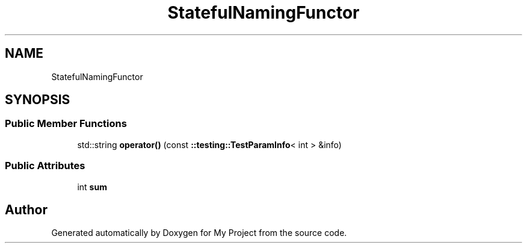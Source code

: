 .TH "StatefulNamingFunctor" 3 "Wed Feb 1 2023" "Version Version 0.0" "My Project" \" -*- nroff -*-
.ad l
.nh
.SH NAME
StatefulNamingFunctor
.SH SYNOPSIS
.br
.PP
.SS "Public Member Functions"

.in +1c
.ti -1c
.RI "std::string \fBoperator()\fP (const \fB::testing::TestParamInfo\fP< int > &info)"
.br
.in -1c
.SS "Public Attributes"

.in +1c
.ti -1c
.RI "int \fBsum\fP"
.br
.in -1c

.SH "Author"
.PP 
Generated automatically by Doxygen for My Project from the source code\&.
